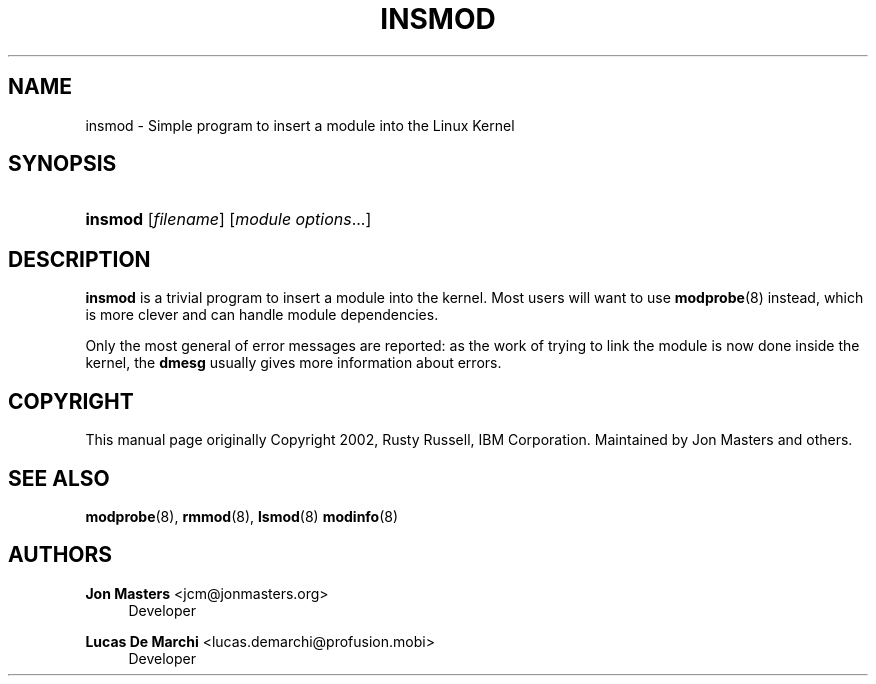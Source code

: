 '\" t
.\"     Title: insmod
.\"    Author: Jon Masters <jcm@jonmasters.org>
.\" Generator: DocBook XSL Stylesheets v1.77.1 <http://docbook.sf.net/>
.\"      Date: 09/06/2012
.\"    Manual: insmod
.\"    Source: kmod
.\"  Language: English
.\"
.TH "INSMOD" "8" "09/06/2012" "kmod" "insmod"
.\" -----------------------------------------------------------------
.\" * Define some portability stuff
.\" -----------------------------------------------------------------
.\" ~~~~~~~~~~~~~~~~~~~~~~~~~~~~~~~~~~~~~~~~~~~~~~~~~~~~~~~~~~~~~~~~~
.\" http://bugs.debian.org/507673
.\" http://lists.gnu.org/archive/html/groff/2009-02/msg00013.html
.\" ~~~~~~~~~~~~~~~~~~~~~~~~~~~~~~~~~~~~~~~~~~~~~~~~~~~~~~~~~~~~~~~~~
.ie \n(.g .ds Aq \(aq
.el       .ds Aq '
.\" -----------------------------------------------------------------
.\" * set default formatting
.\" -----------------------------------------------------------------
.\" disable hyphenation
.nh
.\" disable justification (adjust text to left margin only)
.ad l
.\" -----------------------------------------------------------------
.\" * MAIN CONTENT STARTS HERE *
.\" -----------------------------------------------------------------
.SH "NAME"
insmod \- Simple program to insert a module into the Linux Kernel
.SH "SYNOPSIS"
.HP \w'\fBinsmod\fR\ 'u
\fBinsmod\fR [\fIfilename\fR] [\fImodule\ options\fR...]
.SH "DESCRIPTION"
.PP

\fBinsmod\fR
is a trivial program to insert a module into the kernel\&. Most users will want to use
\fBmodprobe\fR(8)
instead, which is more clever and can handle module dependencies\&.
.PP
Only the most general of error messages are reported: as the work of trying to link the module is now done inside the kernel, the
\fBdmesg\fR
usually gives more information about errors\&.
.SH "COPYRIGHT"
.PP
This manual page originally Copyright 2002, Rusty Russell, IBM Corporation\&. Maintained by Jon Masters and others\&.
.SH "SEE ALSO"
.PP

\fBmodprobe\fR(8),
\fBrmmod\fR(8),
\fBlsmod\fR(8)
\fBmodinfo\fR(8)
.SH "AUTHORS"
.PP
\fBJon Masters\fR <\&jcm@jonmasters\&.org\&>
.RS 4
Developer
.RE
.PP
\fBLucas De Marchi\fR <\&lucas\&.demarchi@profusion\&.mobi\&>
.RS 4
Developer
.RE
